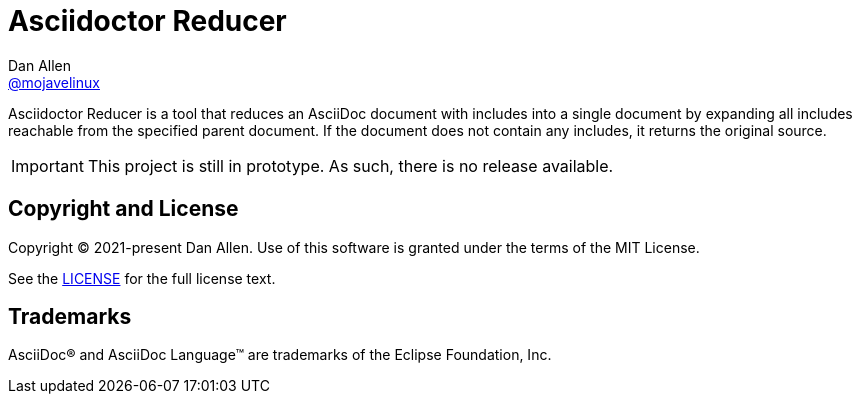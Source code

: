 = Asciidoctor Reducer
Dan Allen <https://github.com/mojavelinux[@mojavelinux]>
// settings:
:idprefix:
:idseparator: -
ifndef::env-github[:icons: font]
ifdef::env-github[]
:caution-caption: :fire:
:important-caption: :exclamation:
:note-caption: :paperclip:
:tip-caption: :bulb:
:warning-caption: :warning:
endif::[]

Asciidoctor Reducer is a tool that reduces an AsciiDoc document with includes into a single document by expanding all includes reachable from the specified parent document.
If the document does not contain any includes, it returns the original source.

IMPORTANT: This project is still in prototype.
As such, there is no release available.

== Copyright and License

Copyright (C) 2021-present Dan Allen.
Use of this software is granted under the terms of the MIT License.

See the link:LICENSE[LICENSE] for the full license text.

== Trademarks

AsciiDoc(R) and AsciiDoc Language(TM) are trademarks of the Eclipse Foundation, Inc.

